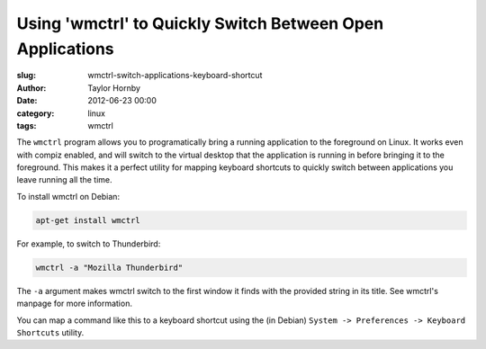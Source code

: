 Using 'wmctrl' to Quickly Switch Between Open Applications
###########################################################
:slug: wmctrl-switch-applications-keyboard-shortcut
:author: Taylor Hornby
:date: 2012-06-23 00:00
:category: linux
:tags: wmctrl

The ``wmctrl`` program allows you to programatically bring a running application
to the foreground on Linux. It works even with compiz enabled, and will switch
to the virtual desktop that the application is running in before bringing it to
the foreground. This makes it a perfect utility for mapping keyboard shortcuts
to quickly switch between applications you leave running all the time.

To install wmctrl on Debian:

.. code:: bash

    apt-get install wmctrl

For example, to switch to Thunderbird:

.. code:: bash

    wmctrl -a "Mozilla Thunderbird"

The ``-a`` argument makes wmctrl switch to the first window it finds with the
provided string in its title. See wmctrl's manpage for more information.

You can map a command like this to a keyboard shortcut using the (in Debian)
``System -> Preferences -> Keyboard Shortcuts`` utility.
